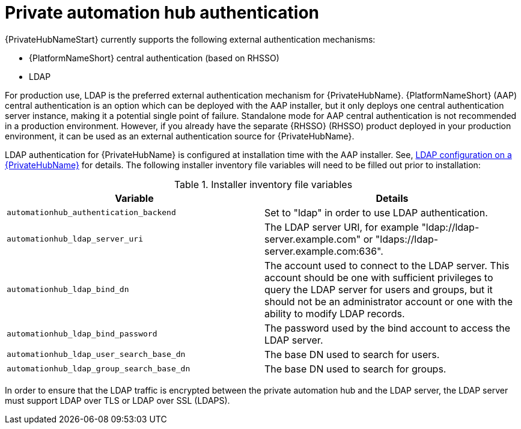 // Module included in teh following assemblies: 
// downstream/assemblies/assembly-hardening-aap.adoc

[id="ref-private-automation-hub-authentication_{context}"]

= Private automation hub authentication

[role="_abstract"]

{PrivateHubNameStart} currently supports the following external authentication mechanisms:

* {PlatformNameShort} central authentication (based on RHSSO)
* LDAP

For production use, LDAP is the preferred external authentication mechanism for {PrivateHubName}. {PlatformNameShort} (AAP) central authentication is an option which can be deployed with the AAP installer, but it only deploys one central authentication server instance, making it a potential single point of failure.  Standalone mode for AAP central authentication is not recommended in a production environment. However, if you already have the separate {RHSSO} (RHSSO) product deployed in your production environment, it can be used as an external authentication source for {PrivateHubName}.

LDAP authentication for {PrivateHubName} is configured at installation time with the AAP installer. See, link:https://access.redhat.com/documentation/en-us/red_hat_ansible_automation_platform/2.4/html-single/red_hat_ansible_automation_platform_installation_guide/index#ref-ldap-config-on-pah_platform-install-scenario[LDAP configuration on a {PrivateHubName}] for details. The following installer inventory file variables will need to be filled out prior to installation:

.Installer inventory file variables
|===
| *Variable* | *Details*

| `automationhub_authentication_backend` | Set to "ldap" in order to use LDAP authentication.

| `automationhub_ldap_server_uri` | The LDAP server URI, for example "ldap://ldap-server.example.com" or "ldaps://ldap-server.example.com:636". 

| `automationhub_ldap_bind_dn` | The account used to connect to the LDAP server.  This account should be one with sufficient privileges to query the LDAP server for users and groups, but it should not be an administrator account or one with the ability to modify LDAP records.

| `automationhub_ldap_bind_password` | The password used by the bind account to access the LDAP server.

| `automationhub_ldap_user_search_base_dn` | The base DN used to search for users.

| `automationhub_ldap_group_search_base_dn` | The base DN used to search for groups.
|===

In order to ensure that the LDAP traffic is encrypted between the private automation hub and the LDAP server, the LDAP server must support LDAP over TLS or LDAP over SSL (LDAPS).